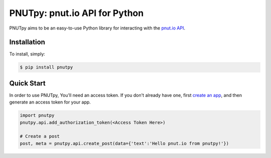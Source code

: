 PNUTpy: pnut.io API for Python
==============================


PNUTpy aims to be an easy-to-use Python library for interacting with the `pnut.io API <https://docs.pnut.io/api>`_.

Installation
------------

To install, simply:

.. code-block:: bash

    $ pip install pnutpy

Quick Start
-----------

In order to use PNUTpy, You'll need an access token. If you don't already have one, first `create an app`_, and then generate an access token for your app.

.. code-block:: python

    import pnutpy
    pnutpy.api.add_authorization_token(<Access Token Here>)

    # Create a post
    post, meta = pnutpy.api.create_post(data={'text':'Hello pnut.io from pnutpy!'})

.. _create an app: https://pnut.io/


